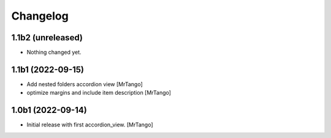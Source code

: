 Changelog
=========


1.1b2 (unreleased)
------------------

- Nothing changed yet.


1.1b1 (2022-09-15)
------------------

- Add nested folders accordion view
  [MrTango]

- optimize margins and include item description
  [MrTango]


1.0b1 (2022-09-14)
------------------

- Initial release with first accordion_view.
  [MrTango]
